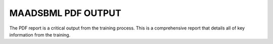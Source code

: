 MAADSBML PDF OUTPUT
==================

The PDF report is a critical output from the training process.  This is a comprehensive report that details all of key information from the training. 

